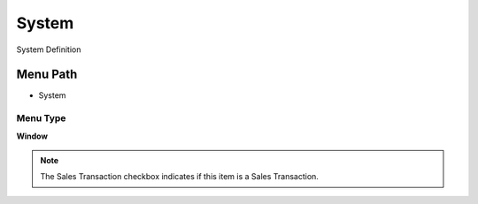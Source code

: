 
.. _functional-guide/menu/menu-system:

======
System
======

System Definition

Menu Path
=========


* System

Menu Type
---------
\ **Window**\ 

.. note::
    The Sales Transaction checkbox indicates if this item is a Sales Transaction.


.. seealso::
    :ref:`functional-guide/window/window-system`

